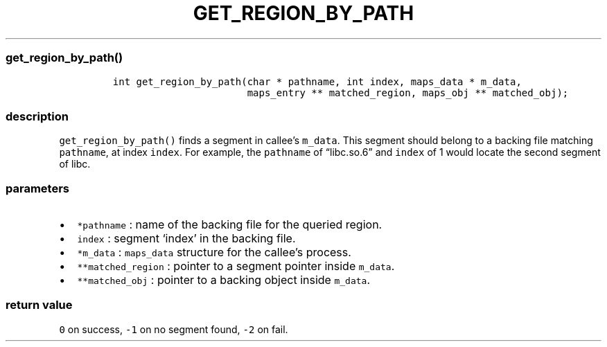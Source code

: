 .IX Title "GET_REGION_BY_PATH 3
.TH GET_REGION_BY_PATH 3 "June 2023" "libpwu 1.0" "get_region_by_path"
.\" Automatically generated by Pandoc 3.1.2
.\"
.\" Define V font for inline verbatim, using C font in formats
.\" that render this, and otherwise B font.
.ie "\f[CB]x\f[]"x" \{\
. ftr V B
. ftr VI BI
. ftr VB B
. ftr VBI BI
.\}
.el \{\
. ftr V CR
. ftr VI CI
. ftr VB CB
. ftr VBI CBI
.\}
.hy
.SS get_region_by_path()
.IP
.nf
\f[C]
int get_region_by_path(char * pathname, int index, maps_data * m_data, 
                       maps_entry ** matched_region, maps_obj ** matched_obj);
\f[R]
.fi
.SS description
.PP
\f[V]get_region_by_path()\f[R] finds a segment in callee\[cq]s
\f[V]m_data\f[R].
This segment should belong to a backing file matching
\f[V]pathname\f[R], at index \f[V]index\f[R].
For example, the \f[V]pathname\f[R] of \[lq]libc.so.6\[rq] and
\f[V]index\f[R] of 1 would locate the second segment of libc.
.SS parameters
.IP \[bu] 2
\f[V]*pathname\f[R] : name of the backing file for the queried region.
.IP \[bu] 2
\f[V]index\f[R] : segment `index' in the backing file.
.IP \[bu] 2
\f[V]*m_data\f[R] : \f[V]maps_data\f[R] structure for the callee\[cq]s
process.
.IP \[bu] 2
\f[V]**matched_region\f[R] : pointer to a segment pointer inside
\f[V]m_data\f[R].
.IP \[bu] 2
\f[V]**matched_obj\f[R] : pointer to a backing object inside
\f[V]m_data\f[R].
.SS return value
.PP
\f[V]0\f[R] on success, \f[V]-1\f[R] on no segment found, \f[V]-2\f[R]
on fail.
